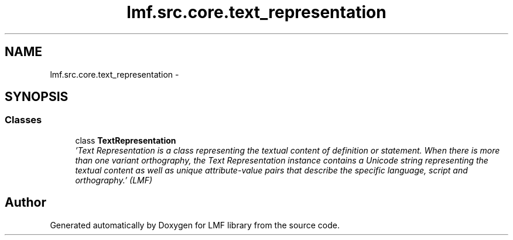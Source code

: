 .TH "lmf.src.core.text_representation" 3 "Fri Jul 24 2015" "LMF library" \" -*- nroff -*-
.ad l
.nh
.SH NAME
lmf.src.core.text_representation \- 
.SH SYNOPSIS
.br
.PP
.SS "Classes"

.in +1c
.ti -1c
.RI "class \fBTextRepresentation\fP"
.br
.RI "\fI'Text Representation is a class representing the textual content of definition or statement\&. When there is more than one variant orthography, the Text Representation instance contains a Unicode string representing the textual content as well as unique attribute-value pairs that describe the specific language, script and orthography\&.' (LMF) \fP"
.in -1c
.SH "Author"
.PP 
Generated automatically by Doxygen for LMF library from the source code\&.
